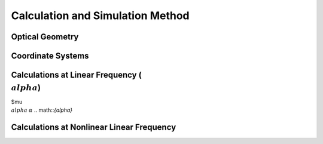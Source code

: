 Calculation and Simulation Method
===================================

Optical Geometry
--------

Coordinate Systems
--------

Calculations at Linear Frequency (:math:`{\\alpha}`)
--------------------------
$\mu
:math:`{\\alpha}` 
:math:`{\alpha}` 
.. math::`{\alpha}` 


Calculations at Nonlinear Linear Frequency
--------

